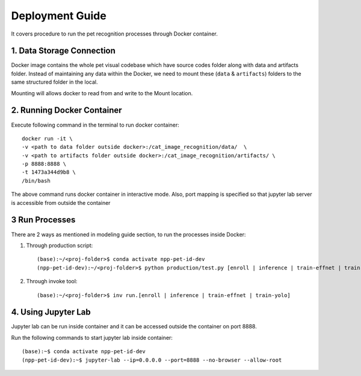 .. _Deployment Guide:

=========================
Deployment Guide
=========================


It covers procedure to run the pet recognition processes through Docker container.

1. Data Storage Connection
---------------------------

Docker image contains the whole pet visual codebase which have source codes folder along with data and artifacts folder.
Instead of maintaining any data within the Docker, we need to mount these (``data`` & ``artifacts``) folders to the same structured folder in the local.

Mounting will allows docker to read from and write to the Mount location.

.. image:: images/docker_guide/mounting.png


2. Running Docker Container
----------------------------

Execute following command in the terminal to run docker container::

    docker run -it \
    -v <path to data folder outside docker>:/cat_image_recognition/data/  \
    -v <path to artifacts folder outside docker>:/cat_image_recognition/artifacts/ \
    -p 8888:8888 \
    -t 1473a344d9b8 \
    /bin/bash


The above command runs docker container in interactive mode.
Also, port mapping is specified so that jupyter lab server is accessible from outside the container


3 Run Processes
---------------------------------
There are 2 ways as mentioned in modeling guide section, to run the processes inside Docker:

1. Through production script::

        (base):~/<proj-folder>$ conda activate npp-pet-id-dev
        (npp-pet-id-dev):~/<proj-folder>$ python production/test.py [enroll | inference | train-effnet | train-yolo]

2. Through invoke tool::

        (base):~/<proj-folder>$ inv run.[enroll | inference | train-effnet | train-yolo]


4. Using Jupyter Lab
--------------------

Jupyter lab can be run inside container and it can be accessed outside the container on port 8888.

Run the following commands to start jupyter lab inside container::

        (base):~$ conda activate npp-pet-id-dev
        (npp-pet-id-dev):~$ jupyter-lab --ip=0.0.0.0 --port=8888 --no-browser --allow-root

